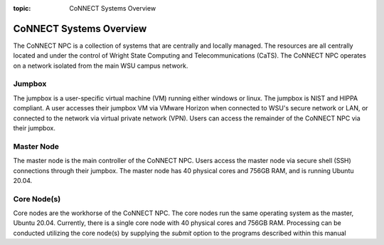 :topic: CoNNECT Systems Overview

.. index::
   triple: Sphinx; Syntax; Header

CoNNECT Systems Overview
########################

The CoNNECT NPC is a collection of systems that are centrally and locally managed. The resources are all centrally located and under
the control of Wright State Computing and Telecommunications (CaTS). The CoNNECT NPC operates on a network isolated from the main WSU
campus network.

Jumpbox
*******

The jumpbox is a user-specific virtual machine (VM) running either windows or linux. The jumpbox is NIST and HIPPA compliant. A user accesses 
their jumpbox VM via VMware Horizon when connected to WSU's secure network or LAN, or connected to the network via virtual private network 
(VPN). Users can access the remainder of the CoNNECT NPC via their jumpbox.

Master Node
***********

The master node is the main controller of the CoNNECT NPC. Users access the master node via secure shell (SSH) connections through their 
jumpbox. The master node has 40 physical cores and 756GB RAM, and is running Ubuntu 20.04. 

Core Node(s)
************

Core nodes are the workhorse of the CoNNECT NPC. The core nodes run the same operating system as the master, Ubuntu 20.04. Currently, there 
is a single core node with 40 physical cores and 756GB RAM. Processing can be conducted utilizing the core node(s) by supplying the *submit*
option to the programs described within this manual

